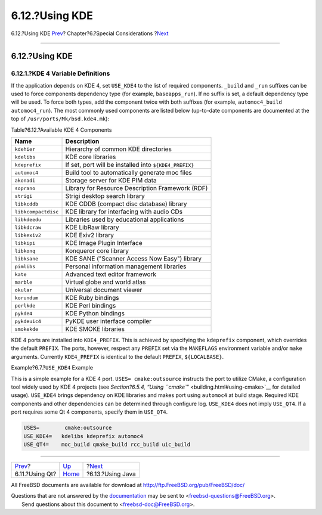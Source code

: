 ===============
6.12.?Using KDE
===============

.. raw:: html

   <div class="navheader">

6.12.?Using KDE
`Prev <using-qt.html>`__?
Chapter?6.?Special Considerations
?\ `Next <using-java.html>`__

--------------

.. raw:: html

   </div>

.. raw:: html

   <div class="sect1">

.. raw:: html

   <div class="titlepage" xmlns="">

.. raw:: html

   <div>

.. raw:: html

   <div>

6.12.?Using KDE
---------------

.. raw:: html

   </div>

.. raw:: html

   </div>

.. raw:: html

   </div>

.. raw:: html

   <div class="sect2">

.. raw:: html

   <div class="titlepage" xmlns="">

.. raw:: html

   <div>

.. raw:: html

   <div>

6.12.1.?KDE 4 Variable Definitions
~~~~~~~~~~~~~~~~~~~~~~~~~~~~~~~~~~

.. raw:: html

   </div>

.. raw:: html

   </div>

.. raw:: html

   </div>

If the application depends on KDE 4, set ``USE_KDE4`` to the list of
required components. ``_build`` and ``_run`` suffixes can be used to
force components dependency type (for example, ``baseapps_run``). If no
suffix is set, a default dependency type will be used. To force both
types, add the component twice with both suffixes (for example,
``automoc4_build automoc4_run``). The most commonly used components are
listed below (up-to-date components are documented at the top of
``/usr/ports/Mk/bsd.kde4.mk``):

.. raw:: html

   <div class="table">

.. raw:: html

   <div class="table-title">

Table?6.12.?Available KDE 4 Components

.. raw:: html

   </div>

.. raw:: html

   <div class="table-contents">

+-----------------------+----------------------------------------------------------+
| Name                  | Description                                              |
+=======================+==========================================================+
| ``kdehier``           | Hierarchy of common KDE directories                      |
+-----------------------+----------------------------------------------------------+
| ``kdelibs``           | KDE core libraries                                       |
+-----------------------+----------------------------------------------------------+
| ``kdeprefix``         | If set, port will be installed into ``${KDE4_PREFIX}``   |
+-----------------------+----------------------------------------------------------+
| ``automoc4``          | Build tool to automatically generate moc files           |
+-----------------------+----------------------------------------------------------+
| ``akonadi``           | Storage server for KDE PIM data                          |
+-----------------------+----------------------------------------------------------+
| ``soprano``           | Library for Resource Description Framework (RDF)         |
+-----------------------+----------------------------------------------------------+
| ``strigi``            | Strigi desktop search library                            |
+-----------------------+----------------------------------------------------------+
| ``libkcddb``          | KDE CDDB (compact disc database) library                 |
+-----------------------+----------------------------------------------------------+
| ``libkcompactdisc``   | KDE library for interfacing with audio CDs               |
+-----------------------+----------------------------------------------------------+
| ``libkdeedu``         | Libraries used by educational applications               |
+-----------------------+----------------------------------------------------------+
| ``libkdcraw``         | KDE LibRaw library                                       |
+-----------------------+----------------------------------------------------------+
| ``libkexiv2``         | KDE Exiv2 library                                        |
+-----------------------+----------------------------------------------------------+
| ``libkipi``           | KDE Image Plugin Interface                               |
+-----------------------+----------------------------------------------------------+
| ``libkonq``           | Konqueror core library                                   |
+-----------------------+----------------------------------------------------------+
| ``libksane``          | KDE SANE ("Scanner Access Now Easy") library             |
+-----------------------+----------------------------------------------------------+
| ``pimlibs``           | Personal information management libraries                |
+-----------------------+----------------------------------------------------------+
| ``kate``              | Advanced text editor framework                           |
+-----------------------+----------------------------------------------------------+
| ``marble``            | Virtual globe and world atlas                            |
+-----------------------+----------------------------------------------------------+
| ``okular``            | Universal document viewer                                |
+-----------------------+----------------------------------------------------------+
| ``korundum``          | KDE Ruby bindings                                        |
+-----------------------+----------------------------------------------------------+
| ``perlkde``           | KDE Perl bindings                                        |
+-----------------------+----------------------------------------------------------+
| ``pykde4``            | KDE Python bindings                                      |
+-----------------------+----------------------------------------------------------+
| ``pykdeuic4``         | PyKDE user interface compiler                            |
+-----------------------+----------------------------------------------------------+
| ``smokekde``          | KDE SMOKE libraries                                      |
+-----------------------+----------------------------------------------------------+

.. raw:: html

   </div>

.. raw:: html

   </div>

KDE 4 ports are installed into ``KDE4_PREFIX``. This is achieved by
specifying the ``kdeprefix`` component, which overrides the default
``PREFIX``. The ports, however, respect any ``PREFIX`` set via the
``MAKEFLAGS`` environment variable and/or ``make`` arguments. Currently
``KDE4_PREFIX`` is identical to the default ``PREFIX``,
``${LOCALBASE}``.

.. raw:: html

   <div class="example">

.. raw:: html

   <div class="example-title">

Example?6.7.?\ ``USE_KDE4`` Example

.. raw:: html

   </div>

.. raw:: html

   <div class="example-contents">

This is a simple example for a KDE 4 port. ``USES= cmake:outsource``
instructs the port to utilize CMake, a configuration tool widely used by
KDE 4 projects (see `Section?6.5.4, “Using
``cmake``\ ” <building.html#using-cmake>`__ for detailed usage).
``USE_KDE4`` brings dependency on KDE libraries and makes port using
``automoc4`` at build stage. Required KDE components and other
dependencies can be determined through configure log. ``USE_KDE4`` does
not imply ``USE_QT4``. If a port requires some Qt 4 components, specify
them in ``USE_QT4``.

.. code:: programlisting

    USES=        cmake:outsource
    USE_KDE4=   kdelibs kdeprefix automoc4
    USE_QT4=    moc_build qmake_build rcc_build uic_build

.. raw:: html

   </div>

.. raw:: html

   </div>

.. raw:: html

   </div>

.. raw:: html

   </div>

.. raw:: html

   <div class="navfooter">

--------------

+-----------------------------+-------------------------+---------------------------------+
| `Prev <using-qt.html>`__?   | `Up <special.html>`__   | ?\ `Next <using-java.html>`__   |
+-----------------------------+-------------------------+---------------------------------+
| 6.11.?Using Qt?             | `Home <index.html>`__   | ?6.13.?Using Java               |
+-----------------------------+-------------------------+---------------------------------+

.. raw:: html

   </div>

All FreeBSD documents are available for download at
http://ftp.FreeBSD.org/pub/FreeBSD/doc/

| Questions that are not answered by the
  `documentation <http://www.FreeBSD.org/docs.html>`__ may be sent to
  <freebsd-questions@FreeBSD.org\ >.
|  Send questions about this document to <freebsd-doc@FreeBSD.org\ >.
